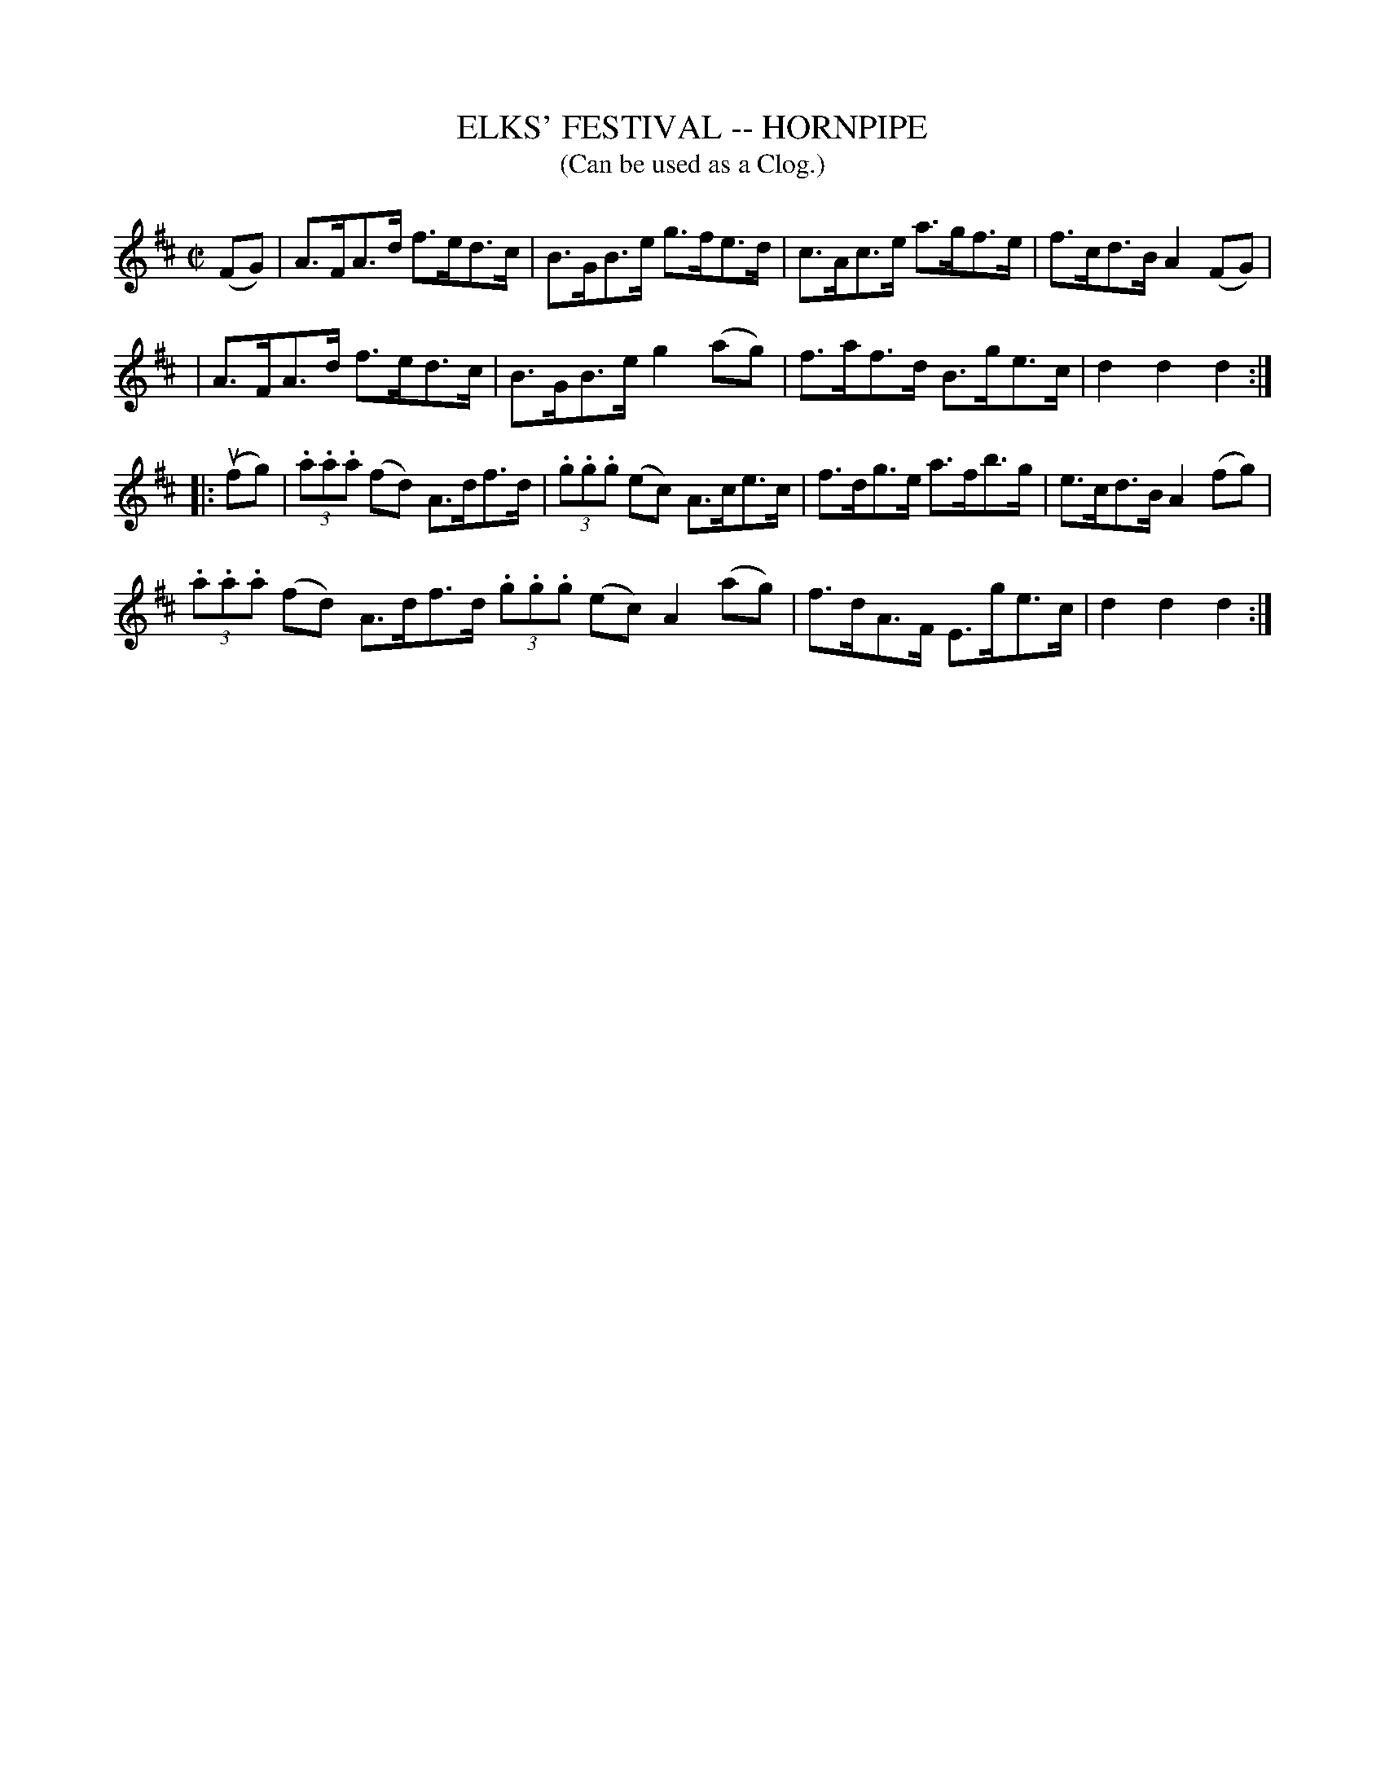X: 1
T: ELKS' FESTIVAL -- HORNPIPE
B: Ryan's Mammoth Collection of Fiddle Tunes
R: hornpipe
M: C|
L: 1/8
T: (Can be used as a Clog.)
Z: Contributed 20010910164810 by John Chambers jmchambers:rcn.net
K: D
(FG) \
| A>FA>d f>ed>c | B>GB>e g>fe>d | c>Ac>e a>gf>e | f>cd>B kA2(FG) |
| A>FA>d f>ed>c | B>GB>e g2(ag) | f>af>d B>ge>c | d2d2d2 :|
|: (ufg) \
| (3.a.a.a (fd) A>df>d | (3.g.g.g (ec) A>ce>c | f>dg>e a>fb>g | e>cd>B A2 (fg) |
(3.a.a.a (fd) A>df>d (3.g.g.g (ec) A2(ag) | f>dA>F E>ge>c | d2d2d2 :|

